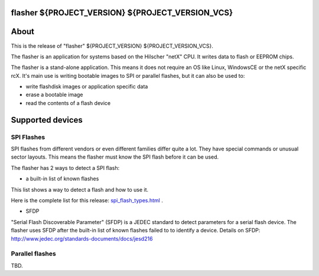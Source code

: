 flasher ${PROJECT_VERSION} ${PROJECT_VERSION_VCS}
=================================================

About
=====

This is the release of "flasher" ${PROJECT_VERSION} ${PROJECT_VERSION_VCS}.

The flasher is an application for systems based on the Hilscher "netX" CPU. It writes data to flash or EEPROM chips.

The flasher is a stand-alone application. This means it does not require an OS like Linux, WindowsCE or the netX specific rcX.
It's main use is writing bootable images to SPI or parallel flashes, but it can also be used to:

- write flashdisk images or application specific data
- erase a bootable image
- read the contents of a flash device


Supported devices
=================

SPI Flashes
-----------

SPI flashes from different vendors or even different families differ quite a lot. They have special commands or unusual sector layouts.
This means the flasher must know the SPI flash before it can be used.

The flasher has 2 ways to detect a SPI flash:

- a built-in list of known flashes

This list shows a way to detect a flash and how to use it.

Here is the complete list for this release: `spi_flash_types.html <spi_flash_types.html>`_  .


- SFDP

"Serial Flash Discoverable Parameter" (SFDP) is a JEDEC standard to detect parameters for a serial flash device.
The flasher uses SFDP after the built-in list of known flashes failed to to identify a device.
Details on SFDP: http://www.jedec.org/standards-documents/docs/jesd216


Parallel flashes
----------------

TBD.


